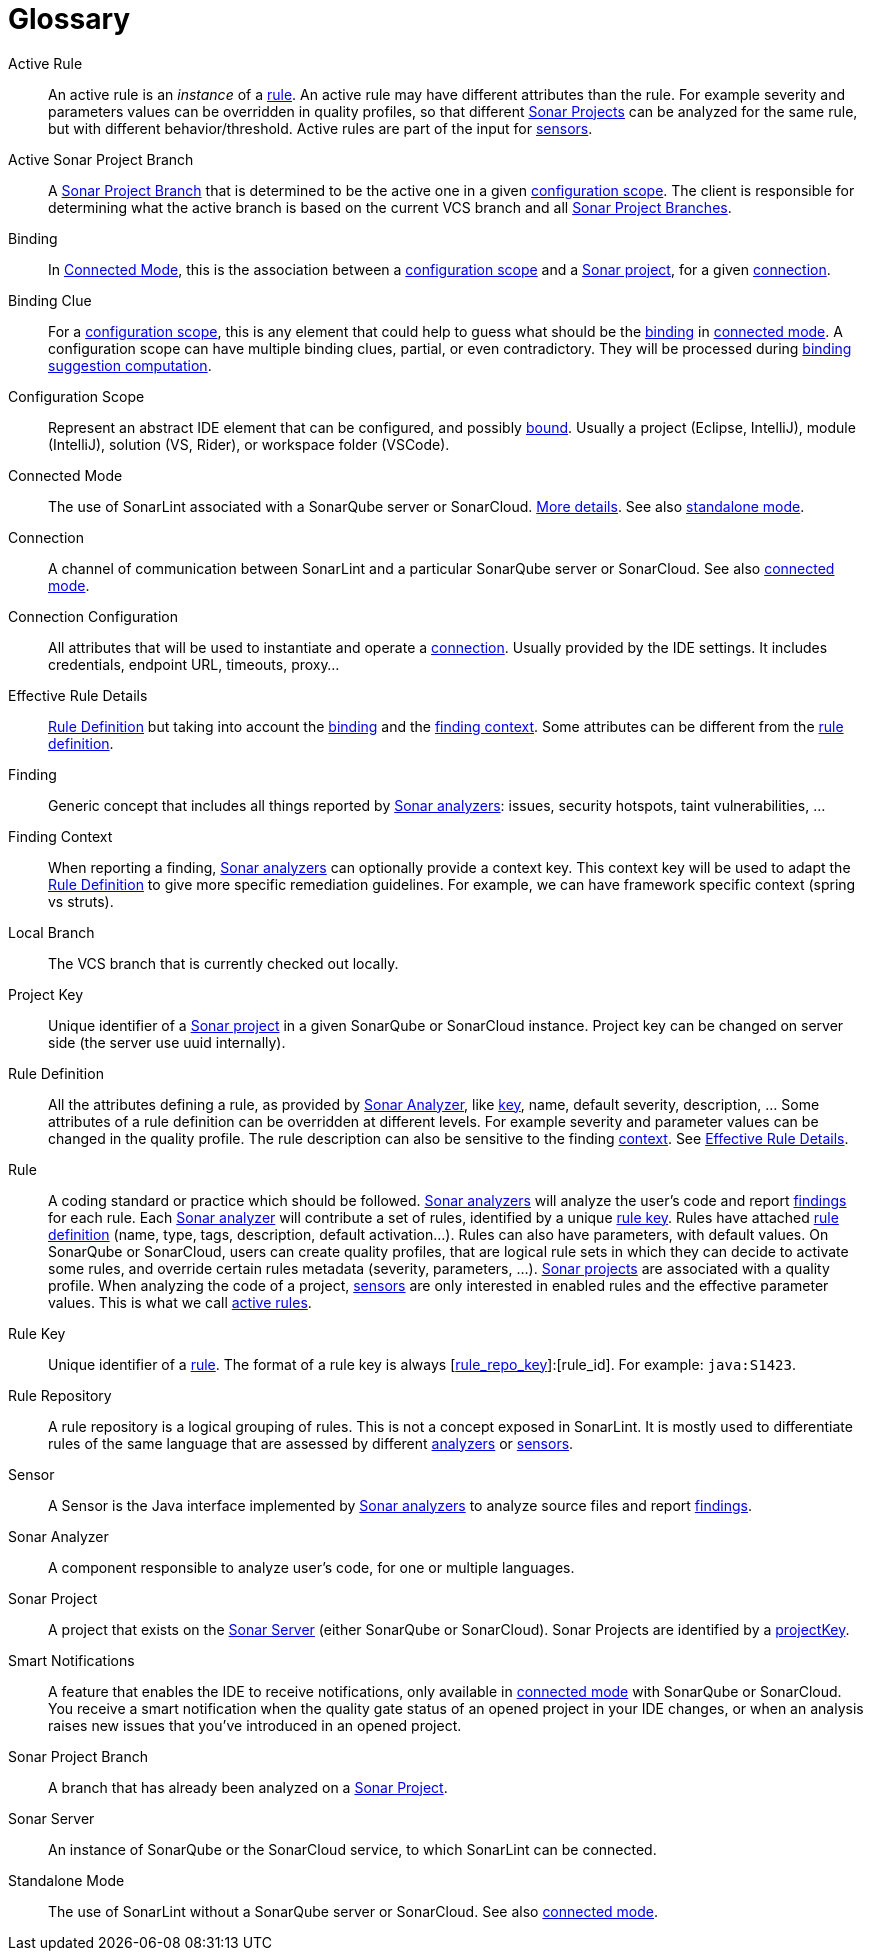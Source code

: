 [glossary]
= Glossary

[glossary]
[[active_rule]]Active Rule:: An active rule is an _instance_ of a <<rule,rule>>. An active rule may have different attributes than the rule. For example severity and parameters values can be overridden in quality profiles, so that different <<sonar_project,Sonar Projects>> can be analyzed for the same rule, but with different behavior/threshold. Active rules are part of the input for <<sensor,sensors>>.
[[active_sonar_project_branch]]Active Sonar Project Branch:: A <<sonar_project_branch,Sonar Project Branch>> that is determined to be the active one in a given <<configuration_scope,configuration scope>>. The client is responsible for determining what the active branch is based on the current VCS branch and all <<sonar_project_branch,Sonar Project Branches>>.
[[binding]]Binding:: In <<connected_mode>>, this is the association between a <<configuration_scope,configuration scope>> and a <<sonar_project,Sonar project>>, for a given <<connection,connection>>.
[[binding_clue]]Binding Clue:: For a <<configuration_scope,configuration scope>>, this is any element that could help to guess what should be the <<binding,binding>> in <<connected_mode,connected mode>>. A configuration scope can have multiple binding clues, partial, or even contradictory. They will be processed during xref:connected_mode/binding_suggestion.adoc#binding_suggestion[binding suggestion computation].
[[configuration_scope]]Configuration Scope:: Represent an abstract IDE element that can be configured, and possibly <<binding,bound>>. Usually a project (Eclipse, IntelliJ), module (IntelliJ), solution (VS, Rider), or workspace folder (VSCode).
[[connected_mode]]Connected Mode:: The use of SonarLint associated with a SonarQube server or SonarCloud. link:connected_mode/README.adoc[More details]. See also <<standalone_mode,standalone mode>>.
[[connection]]Connection:: A channel of communication between SonarLint and a particular SonarQube server or SonarCloud. See also <<connected_mode,connected mode>>.
[[connection_config]]Connection Configuration:: All attributes that will be used to instantiate and operate a <<connection,connection>>. Usually provided by the IDE settings. It includes credentials, endpoint URL, timeouts, proxy...
[[effective_rule_details]]Effective Rule Details:: <<rule_definition>> but taking into account the <<binding,binding>> and the <<finding_context,finding context>>. Some attributes can be different from the <<rule_definition, rule definition>>.
[[finding]]Finding:: Generic concept that includes all things reported by <<sonar_analyzer,Sonar analyzers>>: issues, security hotspots, taint vulnerabilities, ...
[[finding_context]]Finding Context:: When reporting a finding, <<sonar_analyzer,Sonar analyzers>> can optionally provide a context key. This context key will be used to adapt the <<rule_definition>> to give more specific remediation guidelines. For example, we can have framework specific context (spring vs struts).
[[local_branch]]Local Branch:: The VCS branch that is currently checked out locally.
[[project_key]]Project Key:: Unique identifier of a <<sonar_project,Sonar project>> in a given SonarQube or SonarCloud instance. Project key can be changed on server side (the server use uuid internally).
[[rule_definition]]Rule Definition:: All the attributes defining a rule, as provided by <<sonar_analyzer>>, like <<rule_key,key>>, name, default severity, description, ... Some attributes of a rule definition can be overridden at different levels. For example severity and parameter values can be changed in the quality profile. The rule description can also be sensitive to the finding <<finding_context,context>>. See <<effective_rule_details>>.
[[rule]]Rule:: A coding standard or practice which should be followed. <<sonar_analyzer,Sonar analyzers>> will analyze the user's code and report <<finding,findings>> for each rule. Each <<sonar_analyzer,Sonar analyzer>> will contribute a set of rules, identified by a unique <<rule_key,rule key>>. Rules have attached <<rule_definition,rule definition>> (name, type, tags, description, default activation...). Rules can also have parameters, with default values. On SonarQube or SonarCloud, users can create quality profiles, that are logical rule sets in which they can decide to activate some rules, and override certain rules metadata (severity, parameters, ...). <<sonar_project,Sonar projects>> are associated with a quality profile. When analyzing the code of a project, <<sensor,sensors>> are only interested in enabled rules and the effective parameter values. This is what we call <<active_rule,active rules>>.
[[rule_key]]Rule Key:: Unique identifier of a <<rule,rule>>. The format of a rule key is always [<<rule_repo,rule_repo_key>>]:[rule_id]. For example: `java:S1423`.
[[rule_repo]]Rule Repository:: A rule repository is a logical grouping of rules. This is not a concept exposed in SonarLint. It is mostly used to differentiate rules of the same language that are assessed by different <<sonar_analyzer, analyzers>> or <<sensor,sensors>>.
[[sensor]]Sensor:: A Sensor is the Java interface implemented by <<sonar_analyzer,Sonar analyzers>> to analyze source files and report <<finding,findings>>.
[[sonar_analyzer]]Sonar Analyzer:: A component responsible to analyze user's code, for one or multiple languages.
[[sonar_project]]Sonar Project:: A project that exists on the <<sonar_server,Sonar Server>> (either SonarQube or SonarCloud). Sonar Projects are identified by a <<project_key,projectKey>>.
[[smart_notification]]Smart Notifications:: A feature that enables the IDE to receive notifications, only available in <<connected_mode,connected mode>> with SonarQube or SonarCloud. You receive a smart notification when the quality gate status of an opened project in your IDE changes, or when an analysis raises new issues that you've introduced in an opened project.
[[sonar_project_branch]]Sonar Project Branch:: A branch that has already been analyzed on a <<sonar_project,Sonar Project>>.
[[sonar_server]]Sonar Server:: An instance of SonarQube or the SonarCloud service, to which SonarLint can be connected.
[[standalone_mode]]Standalone Mode:: The use of SonarLint without a SonarQube server or SonarCloud.  See also <<connected_mode,connected mode>>.
